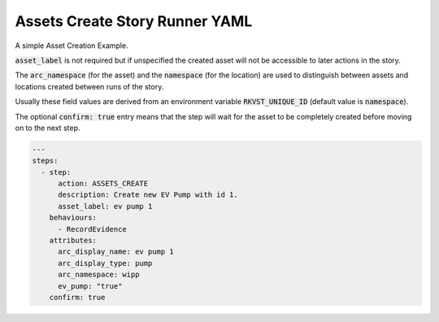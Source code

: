 .. _assets_create_yamlref:

Assets Create Story Runner YAML
.........................................

A simple Asset Creation Example.

:code:`asset_label` is not required but if unspecified the created asset will
not be accessible to later actions in the story.

The :code:`arc_namespace` (for the asset) and the :code:`namespace` (for the location) are used
to distinguish between assets and locations created between runs of the story.

Usually these field values are derived from an environment variable 
:code:`RKVST_UNIQUE_ID` (default value is :code:`namespace`).

The optional :code:`confirm: true` entry means that the step will wait for the asset to be completely created before moving on to the next step.

.. code-block:: yaml
    
    ---
    steps:
      - step:
          action: ASSETS_CREATE
          description: Create new EV Pump with id 1.
          asset_label: ev pump 1
        behaviours:
          - RecordEvidence
        attributes:
          arc_display_name: ev pump 1
          arc_display_type: pump
          arc_namespace: wipp
          ev_pump: "true"
        confirm: true
